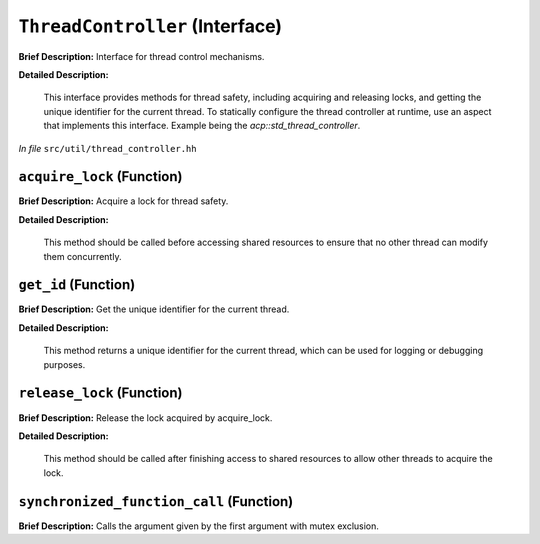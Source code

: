 ``ThreadController`` (Interface)
================================

**Brief Description:** Interface for thread control mechanisms.

**Detailed Description:**

    This interface provides methods for thread safety, including acquiring and releasing locks,
    and getting the unique identifier for the current thread.
    To statically configure the thread controller at runtime, use an aspect that implements this interface.
    Example being the `acp::std_thread_controller`.

*In file* ``src/util/thread_controller.hh``

.. _thread_controller_hh_acquire_lock:

``acquire_lock`` (Function)
---------------------------

**Brief Description:** Acquire a lock for thread safety.

**Detailed Description:**

    This method should be called before accessing shared resources to ensure
    that no other thread can modify them concurrently.


.. _thread_controller_hh_get_id:

``get_id`` (Function)
---------------------

**Brief Description:** Get the unique identifier for the current thread.

**Detailed Description:**

    This method returns a unique identifier for the current thread, which can
    be used for logging or debugging purposes.


.. _thread_controller_hh_release_lock:

``release_lock`` (Function)
---------------------------

**Brief Description:** Release the lock acquired by acquire_lock.

**Detailed Description:**

    This method should be called after finishing access to shared resources
    to allow other threads to acquire the lock.


.. _thread_controller_hh_synchronized_function_call:

``synchronized_function_call`` (Function)
-----------------------------------------

**Brief Description:** Calls the argument given by the first argument with mutex exclusion.


